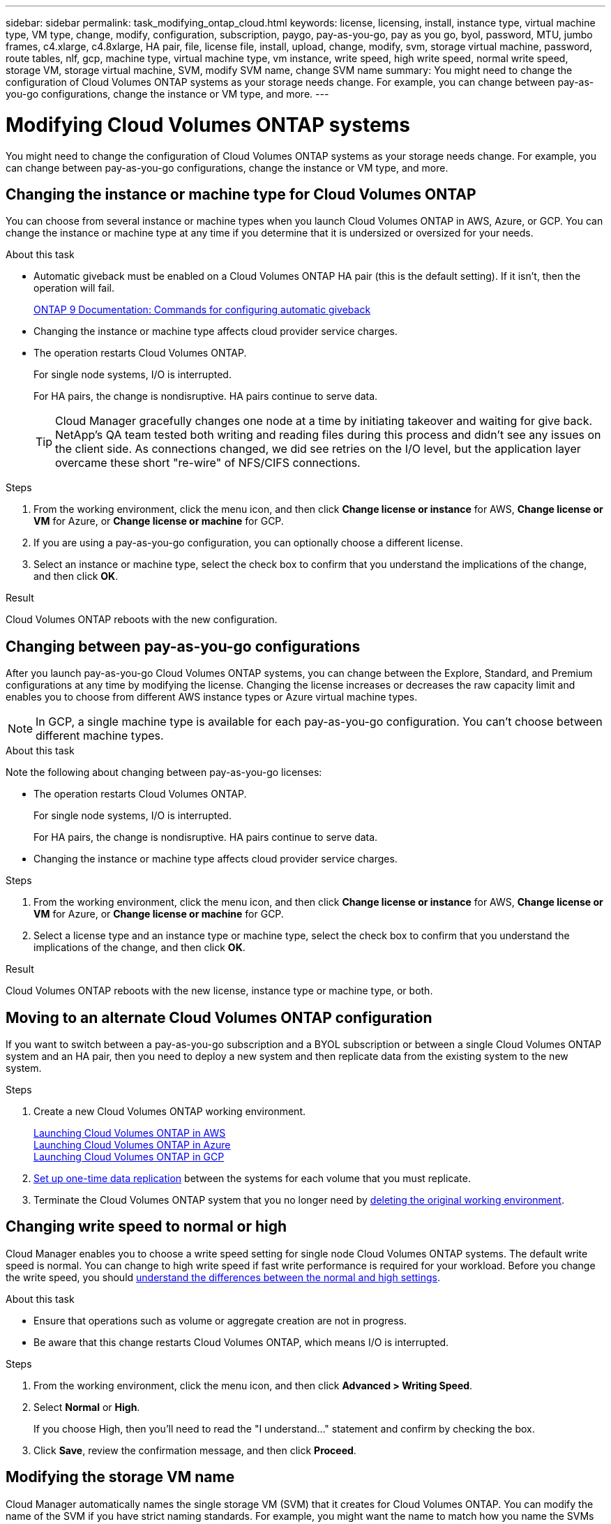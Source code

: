 ---
sidebar: sidebar
permalink: task_modifying_ontap_cloud.html
keywords: license, licensing, install, instance type, virtual machine type, VM type, change, modify, configuration, subscription, paygo, pay-as-you-go, pay as you go, byol, password, MTU, jumbo frames, c4.xlarge, c4.8xlarge, HA pair, file, license file, install, upload, change, modify, svm, storage virtual machine, password, route tables, nlf, gcp, machine type, virtual machine type, vm instance, write speed, high write speed, normal write speed, storage VM, storage virtual machine, SVM, modify SVM name, change SVM name
summary: You might need to change the configuration of Cloud Volumes ONTAP systems as your storage needs change. For example, you can change between pay-as-you-go configurations, change the instance or VM type, and more.
---

= Modifying Cloud Volumes ONTAP systems
:hardbreaks:
:nofooter:
:icons: font
:linkattrs:
:imagesdir: ./media/

[.lead]
You might need to change the configuration of Cloud Volumes ONTAP systems as your storage needs change. For example, you can change between pay-as-you-go configurations, change the instance or VM type, and more.

== Changing the instance or machine type for Cloud Volumes ONTAP

You can choose from several instance or machine types when you launch Cloud Volumes ONTAP in AWS, Azure, or GCP. You can change the instance or machine type at any time if you determine that it is undersized or oversized for your needs.

.About this task

* Automatic giveback must be enabled on a Cloud Volumes ONTAP HA pair (this is the default setting). If it isn't, then the operation will fail.
+
http://docs.netapp.com/ontap-9/topic/com.netapp.doc.dot-cm-hacg/GUID-3F50DE15-0D01-49A5-BEFD-D529713EC1FA.html[ONTAP 9 Documentation: Commands for configuring automatic giveback^]

* Changing the instance or machine type affects cloud provider service charges.

* The operation restarts Cloud Volumes ONTAP.
+
For single node systems, I/O is interrupted.
+
For HA pairs, the change is nondisruptive. HA pairs continue to serve data.
+
TIP: Cloud Manager gracefully changes one node at a time by initiating takeover and waiting for give back. NetApp's QA team tested both writing and reading files during this process and didn't see any issues on the client side. As connections changed, we did see retries on the I/O level, but the application layer overcame these short "re-wire" of NFS/CIFS connections.

.Steps

. From the working environment, click the menu icon, and then click *Change license or instance* for AWS, *Change license or VM* for Azure, or *Change license or machine* for GCP.

. If you are using a pay-as-you-go configuration, you can optionally choose a different license.

. Select an instance or machine type, select the check box to confirm that you understand the implications of the change, and then click *OK*.

.Result

Cloud Volumes ONTAP reboots with the new configuration.

== Changing between pay-as-you-go configurations

After you launch pay-as-you-go Cloud Volumes ONTAP systems, you can change between the Explore, Standard, and Premium configurations at any time by modifying the license. Changing the license increases or decreases the raw capacity limit and enables you to choose from different AWS instance types or Azure virtual machine types.

NOTE: In GCP, a single machine type is available for each pay-as-you-go configuration. You can't choose between different machine types.

.About this task

Note the following about changing between pay-as-you-go licenses:

* The operation restarts Cloud Volumes ONTAP.
+
For single node systems, I/O is interrupted.
+
For HA pairs, the change is nondisruptive. HA pairs continue to serve data.

* Changing the instance or machine type affects cloud provider service charges.

.Steps

. From the working environment, click the menu icon, and then click *Change license or instance* for AWS, *Change license or VM* for Azure, or *Change license or machine* for GCP.

. Select a license type and an instance type or machine type, select the check box to confirm that you understand the implications of the change, and then click *OK*.

.Result

Cloud Volumes ONTAP reboots with the new license, instance type or machine type, or both.

== Moving to an alternate Cloud Volumes ONTAP configuration

If you want to switch between a pay-as-you-go subscription and a BYOL subscription or between a single Cloud Volumes ONTAP system and an HA pair, then you need to deploy a new system and then replicate data from the existing system to the new system.

.Steps

. Create a new Cloud Volumes ONTAP working environment.
+
link:task_deploying_otc_aws.html[Launching Cloud Volumes ONTAP in AWS]
link:task_deploying_otc_azure.html[Launching Cloud Volumes ONTAP in Azure]
link:task_deploying_gcp.html[Launching Cloud Volumes ONTAP in GCP]

. link:task_replicating_data.html[Set up one-time data replication] between the systems for each volume that you must replicate.

. Terminate the Cloud Volumes ONTAP system that you no longer need by link:task_deleting_working_env.html[deleting the original working environment].

== Changing write speed to normal or high

Cloud Manager enables you to choose a write speed setting for single node Cloud Volumes ONTAP systems. The default write speed is normal. You can change to high write speed if fast write performance is required for your workload. Before you change the write speed, you should link:task_planning_your_config.html#choosing-a-write-speed[understand the differences between the normal and high settings].

.About this task

* Ensure that operations such as volume or aggregate creation are not in progress.

* Be aware that this change restarts Cloud Volumes ONTAP, which means I/O is interrupted.

.Steps

. From the working environment, click the menu icon, and then click *Advanced > Writing Speed*.

. Select *Normal* or *High*.
+
If you choose High, then you'll need to read the "I understand..." statement and confirm by checking the box.

. Click *Save*, review the confirmation message, and then click *Proceed*.

== Modifying the storage VM name

Cloud Manager automatically names the single storage VM (SVM) that it creates for Cloud Volumes ONTAP. You can modify the name of the SVM if you have strict naming standards. For example, you might want the name to match how you name the SVMs for your ONTAP clusters.

But if you created any additional SVMs for Cloud Volumes ONTAP, then you can't rename the SVMs from Cloud Manager. You'll need to do so directly from Cloud Volumes ONTAP by using System Manager or the CLI.

.Steps

. From the working environment, click the menu icon, and then click *Information*.

. Click the edit icon to the right of the storage VM name.
+
image:screenshot_svm.gif[Screen shot: Shows the SVM Name field and the edit icon that you must click to modify the SVM name.]

. In the Modify SVM Name dialog box, change the name, and then click *Save*.

== Changing the password for Cloud Volumes ONTAP

Cloud Volumes ONTAP includes a cluster admin account. You can change the password for this account from Cloud Manager, if needed.

IMPORTANT: You should not change the password for the admin account through System Manager or the CLI. The password will not be reflected in Cloud Manager. As a result, Cloud Manager cannot monitor the instance properly.

.Steps

. From the working environment, click the menu icon, and then click *Advanced > Set password*.
. Enter the new password twice and then click *Save*.
+
The new password must be different than one of the last six passwords that you used.

== Changing the network MTU for c4.4xlarge and c4.8xlarge instances

By default, Cloud Volumes ONTAP is configured to use 9,000 MTU (also called jumbo frames) when you choose the c4.4xlarge instance or the c4.8xlarge instance in AWS. You can change the network MTU to 1,500 bytes if that is more appropriate for your network configuration.

.About this task

A network maximum transmission unit (MTU) of 9,000 bytes can provide the highest maximum network throughput possible for specific configurations.

9,000 MTU is a good choice if clients in the same VPC communicate with the Cloud Volumes ONTAP system and some or all of those clients also support 9,000 MTU. If traffic leaves the VPC, packet fragmentation can occur, which degrades performance.

A network MTU of 1,500 bytes is a good choice if clients or systems outside of the VPC communicate with the Cloud Volumes ONTAP system.

.Steps

. From the working environment, click the menu icon and then click *Advanced > Network Utilization*.

. Select *Standard* or *Jumbo Frames*.

. Click *Change*.

== Changing route tables associated with HA pairs in multiple AWS AZs

You can modify the AWS route tables that include routes to the floating IP addresses for an HA pair. You might do this if new NFS or CIFS clients need to access an HA pair in AWS.

.Steps

. From the working environment, click the menu icon and then click *Information*.

. Click *Route Tables*.

. Modify the list of selected route tables and then click *Save*.

.Result

Cloud Manager sends an AWS request to modify the route tables.
